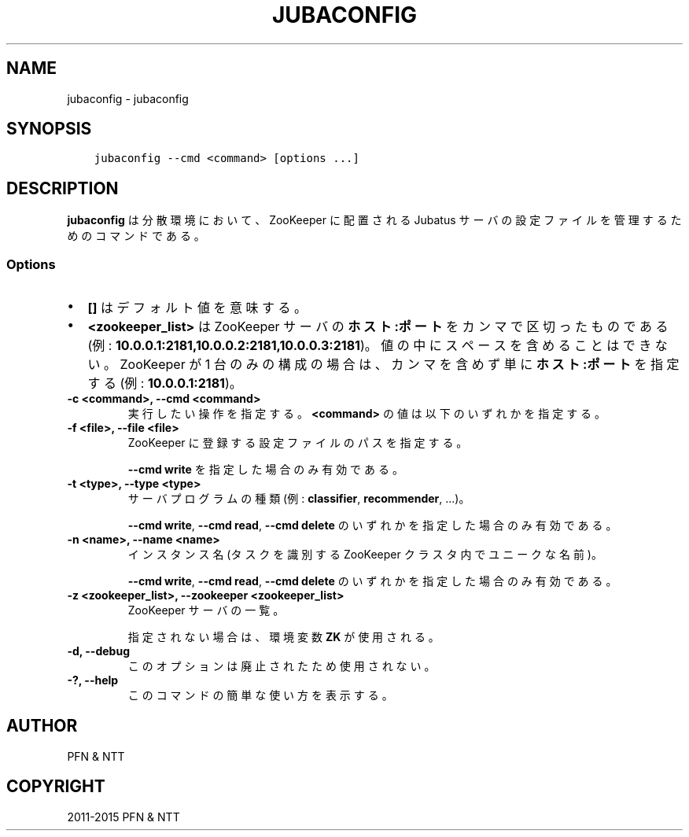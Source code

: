 .\" Man page generated from reStructuredText.
.
.TH "JUBACONFIG" "8" " " "" "Jubatus"
.SH NAME
jubaconfig \- jubaconfig
.
.nr rst2man-indent-level 0
.
.de1 rstReportMargin
\\$1 \\n[an-margin]
level \\n[rst2man-indent-level]
level margin: \\n[rst2man-indent\\n[rst2man-indent-level]]
-
\\n[rst2man-indent0]
\\n[rst2man-indent1]
\\n[rst2man-indent2]
..
.de1 INDENT
.\" .rstReportMargin pre:
. RS \\$1
. nr rst2man-indent\\n[rst2man-indent-level] \\n[an-margin]
. nr rst2man-indent-level +1
.\" .rstReportMargin post:
..
.de UNINDENT
. RE
.\" indent \\n[an-margin]
.\" old: \\n[rst2man-indent\\n[rst2man-indent-level]]
.nr rst2man-indent-level -1
.\" new: \\n[rst2man-indent\\n[rst2man-indent-level]]
.in \\n[rst2man-indent\\n[rst2man-indent-level]]u
..
.SH SYNOPSIS
.INDENT 0.0
.INDENT 3.5
.sp
.nf
.ft C
jubaconfig \-\-cmd <command> [options ...]
.ft P
.fi
.UNINDENT
.UNINDENT
.SH DESCRIPTION
.sp
\fBjubaconfig\fP は分散環境において、ZooKeeper に配置される Jubatus サーバの設定ファイルを管理するためのコマンドである。
.SS Options
.INDENT 0.0
.IP \(bu 2
\fB[]\fP はデフォルト値を意味する。
.IP \(bu 2
\fB<zookeeper_list>\fP は ZooKeeper サーバの \fBホスト:ポート\fP をカンマで区切ったものである (例: \fB10.0.0.1:2181,10.0.0.2:2181,10.0.0.3:2181\fP)。
値の中にスペースを含めることはできない。
ZooKeeper が 1 台のみの構成の場合は、カンマを含めず単に \fBホスト:ポート\fP を指定する (例: \fB10.0.0.1:2181\fP)。
.UNINDENT
.INDENT 0.0
.TP
.B \-c <command>, \-\-cmd <command>
実行したい操作を指定する。
\fB<command>\fP の値は以下のいずれかを指定する。
.TS
center;
|l|l|.
_
T{
コマンド
T}	T{
説明
T}
_
T{
write
T}	T{
ローカルファイルシステム上の設定ファイルを ZooKeeper 上に登録する
T}
_
T{
read
T}	T{
ZooKeeper 上に登録された設定ファイルの内容を表示する
T}
_
T{
delete
T}	T{
ZooKeeper 上に登録された設定ファイルを削除する
T}
_
T{
list
T}	T{
ZooKeeper 上に登録された設定ファイルの一覧を表示する
T}
_
.TE
.UNINDENT
.INDENT 0.0
.TP
.B \-f <file>, \-\-file <file>
ZooKeeper に登録する設定ファイルのパスを指定する。
.sp
\fB\-\-cmd write\fP を指定した場合のみ有効である。
.UNINDENT
.INDENT 0.0
.TP
.B \-t <type>, \-\-type <type>
サーバプログラムの種類 (例: \fBclassifier\fP, \fBrecommender\fP, ...)。
.sp
\fB\-\-cmd write\fP, \fB\-\-cmd read\fP, \fB\-\-cmd delete\fP のいずれかを指定した場合のみ有効である。
.UNINDENT
.INDENT 0.0
.TP
.B \-n <name>, \-\-name <name>
インスタンス名 (タスクを識別する ZooKeeper クラスタ内でユニークな名前)。
.sp
\fB\-\-cmd write\fP, \fB\-\-cmd read\fP, \fB\-\-cmd delete\fP のいずれかを指定した場合のみ有効である。
.UNINDENT
.INDENT 0.0
.TP
.B \-z <zookeeper_list>, \-\-zookeeper <zookeeper_list>
ZooKeeper サーバの一覧。
.sp
指定されない場合は、環境変数 \fBZK\fP が使用される。
.UNINDENT
.INDENT 0.0
.TP
.B \-d, \-\-debug
このオプションは廃止されたため使用されない。
.UNINDENT
.INDENT 0.0
.TP
.B \-?, \-\-help
このコマンドの簡単な使い方を表示する。
.UNINDENT
.SH AUTHOR
PFN & NTT
.SH COPYRIGHT
2011-2015 PFN & NTT
.\" Generated by docutils manpage writer.
.
